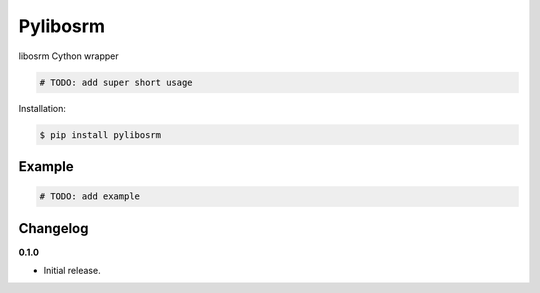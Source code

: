 Pylibosrm |Version| |Build| |Coverage| |Health|
===================================================================

|Compatibility| |Implementations| |Format| |Downloads|

libosrm Cython wrapper

.. code:: python

    # TODO: add super short usage


Installation:

.. code:: console

    $ pip install pylibosrm

.. TODO: longer description


Example
-------

.. code:: python

    # TODO: add example


Changelog
---------

**0.1.0**

- Initial release.


.. |Build| image:: https://travis-ci.org/HoverHell/pylibosrm.svg?branch=master
   :target: https://travis-ci.org/HoverHell/pylibosrm
.. |Coverage| image:: https://img.shields.io/coveralls/HoverHell/pylibosrm.svg
   :target: https://coveralls.io/r/HoverHell/pylibosrm
.. |Health| image:: https://codeclimate.com/github/HoverHell/pylibosrm/badges/gpa.svg
   :target: https://codeclimate.com/github/HoverHell/pylibosrm
.. |Version| image:: https://img.shields.io/pypi/v/pylibosrm.svg
   :target: https://pypi.python.org/pypi/pylibosrm
.. |Downloads| image:: https://img.shields.io/pypi/dm/pylibosrm.svg
   :target: https://pypi.python.org/pypi/pylibosrm
.. |Compatibility| image:: https://img.shields.io/pypi/pyversions/pylibosrm.svg
   :target: https://pypi.python.org/pypi/pylibosrm
.. |Implementations| image:: https://img.shields.io/pypi/implementation/pylibosrm.svg
   :target: https://pypi.python.org/pypi/pylibosrm
.. |Format| image:: https://img.shields.io/pypi/format/pylibosrm.svg
   :target: https://pypi.python.org/pypi/pylibosrm
